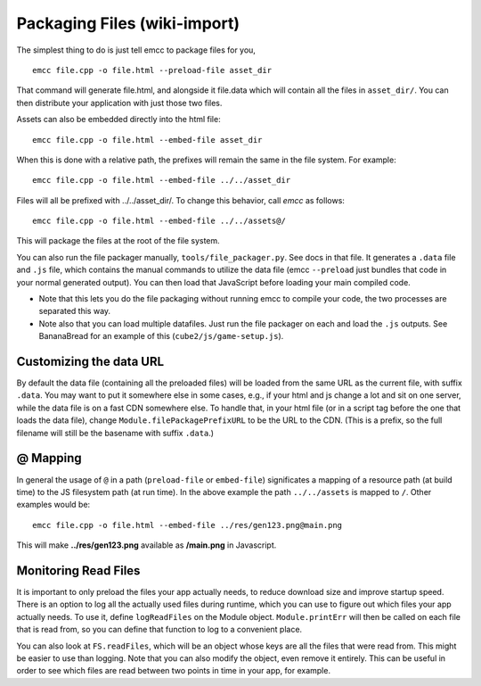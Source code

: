 .. _packaging-files:

==============================
Packaging Files (wiki-import)
==============================

The simplest thing to do is just tell emcc to package files for you,

::

    emcc file.cpp -o file.html --preload-file asset_dir

That command will generate file.html, and alongside it file.data which will contain all the files in ``asset_dir/``. You can then distribute your application with just those two files.

Assets can also be embedded directly into the html file:

::

    emcc file.cpp -o file.html --embed-file asset_dir

When this is done with a relative path, the prefixes will remain the same in the file system. For example:

::

    emcc file.cpp -o file.html --embed-file ../../asset_dir

Files will all be prefixed with ../../asset\_dir/. To change this behavior, call *emcc* as follows:

::

    emcc file.cpp -o file.html --embed-file ../../assets@/

This will package the files at the root of the file system.

You can also run the file packager manually, ``tools/file_packager.py``. See docs in that file. It generates a ``.data`` file and ``.js`` file, which contains the manual commands to utilize the data file (emcc ``--preload`` just bundles that code in your normal generated output).
You can then load that JavaScript before loading your main compiled code.

-  Note that this lets you do the file packaging without running emcc to compile your code, the two processes are separated this way.
-  Note also that you can load multiple datafiles. Just run the file packager on each and load the ``.js`` outputs. See BananaBread for an example of this (``cube2/js/game-setup.js``).

Customizing the data URL
========================

By default the data file (containing all the preloaded files) will be loaded from the same URL as the current file, with suffix ``.data``. You may want to put it somewhere else in some cases, e.g., if your html and js change a lot and sit on one server, while the data file is on a fast CDN somewhere else. To handle that, in your html file (or in a script tag before the one that loads the data file), change ``Module.filePackagePrefixURL`` to be the URL to the CDN. (This is a prefix, so the full filename will still be the basename with suffix ``.data``.)

@ Mapping
=========

In general the usage of ``@`` in a path (``preload-file`` or ``embed-file``) significates a mapping of a resource path (at build time) to the JS filesystem path (at run time). In the above example the path ``../../assets`` is mapped to ``/``. Other examples would be:

::

    emcc file.cpp -o file.html --embed-file ../res/gen123.png@main.png

This will make **../res/gen123.png** available as **/main.png** in Javascript.

Monitoring Read Files
=====================

It is important to only preload the files your app actually needs, to reduce download size and improve startup speed. There is an option to log all the actually used files during runtime, which you can use to figure out which files your app actually needs. To use it, define ``logReadFiles`` on the Module object. ``Module.printErr`` will then be called on each file that is read from, so you can define that function to log to a convenient place.

You can also look at ``FS.readFiles``, which will be an object whose keys are all the files that were read from. This might be easier to use than logging. Note that you can also modify the object, even remove it entirely. This can be useful in order to see which files are read between two points in time in your app, for example.



